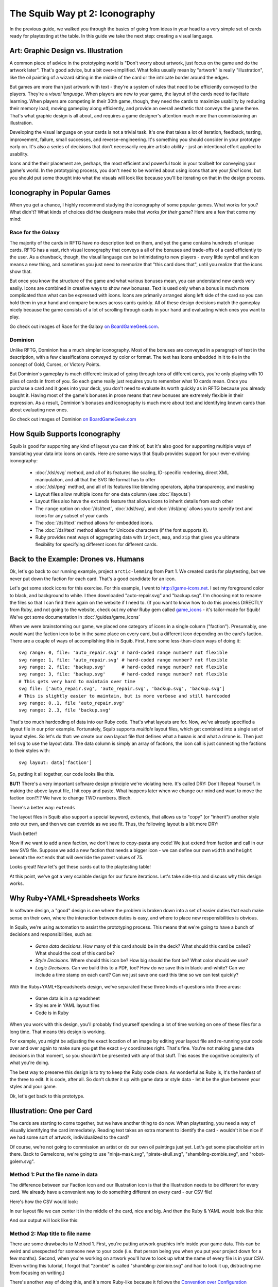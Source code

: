 The Squib Way pt 2: Iconography
===================================

In the previous guide, we walked you through the basics of going from ideas in your head to a very simple set of cards ready for playtesting at the table. In this guide we take the next step: creating a visual language.

Art: Graphic Design vs. Illustration
------------------------------------

A common piece of advice in the prototyping world is "Don't worry about artwork, just focus on the game and do the artwork later". That's good advice, but a bit over-simplified. What folks usually mean by "artwork" is really "illustration", like the oil painting of a wizard sitting in the middle of the card or the intricate border around the edges.

But games are more than just artwork with text - they're a system of rules that need to be efficiently conveyed to the players. They're a *visual language*. When players are new to your game, the layout of the cards need to facilitate learning. When players are competing in their 30th game, though, they need the cards to maximize usability by reducing their memory load, moving gameplay along efficiently, and provide an overall aesthetic that conveys the game theme. That's what graphic design is all about, and requires a game designer's attention much more than commissioning an illustration.

Developing the visual language on your cards is not a trivial task. It's one that takes a lot of iteration, feedback, testing, improvement, failure, small successes, and reverse-engineering. It's something you should consider in your prototype early on. It's also a series of decisions that don't necessarily require artistic ability - just an intentional effort applied to usability.

Icons and the their placement are, perhaps, the most efficient and powerful tools in your toolbelt for conveying your game's world. In the prototyping process, you don't need to be worried about using icons that are your *final* icons, but you should put some thought into what the visuals will look like because you'll be iterating on that in the design process.

Iconography in Popular Games
----------------------------

When you get a chance, I highly recommend studying the iconography of some popular games. What works for you? What didn't? What kinds of choices did the designers make that works *for their game*? Here are a few that come my mind:

Race for the Galaxy
^^^^^^^^^^^^^^^^^^^

The majority of the cards in RFTG have no description text on them, and yet the game contains hundreds of unique cards. RFTG has a vast, rich visual iconography that conveys a all of the bonuses and trade-offs of a card efficiently to the user. As a drawback, though, the visual language can be intimidating to new players - every little symbol and icon means a new thing, and sometimes you just need to memorize that "this card does that", until you realize that the icons show that.

But once you know the structure of the game and what various bonuses mean, you can understand new cards very easily. Icons are combined in creative ways to show new bonuses. Text is used only when a bonus is much more complicated than what can be expressed with icons. Icons are primarily arranged along left side of the card so you can hold them in your hand and compare bonuses across cards quickly. All of these design decisions match the gameplay nicely because the game consists of a lot of scrolling through cards in your hand and evaluating which ones you want to play.

Go check out images of Race for the Galaxy `on BoardGameGeek.com <https://boardgamegeek.com/boardgame/28143/race-galaxy>`_.

Dominion
^^^^^^^^

Unlike RFTG, Dominion has a much simpler iconography. Most of the bonuses are conveyed in a paragraph of text in the description, with a few classifications conveyed by color or format. The text has icons embedded in it to tie in the concept of Gold, Curses, or Victory Points.

But Dominion's gameplay is much different: instead of going through tons of different cards, you're only playing with 10 piles of cards in front of you. So each game really just requires you to remember what 10 cards mean. Once you purchase a card and it goes into your deck, you don't need to evaluate its worth quickly as in RFTG because you already bought it. Having most of the game's bonuses in prose means that new bonuses are extremely flexible in their expression. As a result, Dominion's bonuses and iconography is much more about text and identifying known cards than about evaluating new ones.

Go check out images of Dominion `on BoardGameGeek.com <https://boardgamegeek.com/boardgame/36218/dominion>`_

How Squib Supports Iconography
------------------------------

Squib is good for supporting any kind of layout you can think of, but it's also good for supporting multiple ways of translating your data into icons on cards. Here are some ways that Squib provides support for your ever-evolving iconography:

  * :doc:`/dsl/svg` method, and all of its features like scaling, ID-specific rendering, direct XML manipulation, and all that the SVG file format has to offer
  * :doc:`/dsl/png` method, and all of its features like blending operators, alpha transparency, and masking
  * Layout files allow multiple icons for one data column (see :doc:`/layouts`)
  * Layout files also have the ``extends`` feature that allows icons to inherit details from each other
  * The ``range`` option on :doc:`/dsl/text`, :doc:`/dsl/svg`, and :doc:`/dsl/png` allows you to specify text and icons for any subset of your cards
  * The :doc:`/dsl/text` method allows for embedded icons.
  * The :doc:`/dsl/text` method allows for Unicode characters (if the font supports it).
  * Ruby provides neat ways of aggregating data with ``inject``, ``map``, and ``zip`` that gives you ultimate flexibility for specifying different icons for different cards.

Back to the Example: Drones vs. Humans
--------------------------------------

Ok, let's go back to our running example, project ``arctic-lemming`` from Part 1. We created cards for playtesting, but we never put down the faction for each card. That's a good candidate for an icon.

Let's get some stock icons for this exercise. For this example, I went to http://game-icons.net. I set my foreground color to black, and background to white. I then downloaded "auto-repair.svg" and "backup.svg". I'm choosing not to rename the files so that I can find them again on the website if I need to. (If you want to know how to do this process DIRECTLY from Ruby, and not going to the website, check out my *other* Ruby gem called `game_icons <https://github.com/andymeneely/game_icons>`_ - it's tailor-made for Squib! We've got some documentation in :doc:`/guides/game_icons`

When we were brainstorming our game, we placed one category of icons in a single column ("faction"). Presumably, one would want the faction icon to be in the same place on every card, but a different icon depending on the card's faction. There are a couple of ways of accomplishing this in Squib. First, here some less-than-clean ways of doing it::

  svg range: 0, file: 'auto_repair.svg' # hard-coded range number? not flexible
  svg range: 1, file: 'auto_repair.svg' # hard-coded range number? not flexible
  svg range: 2, file: 'backup.svg'      # hard-coded range number? not flexible
  svg range: 3, file: 'backup.svg'      # hard-coded range number? not flexible
  # This gets very hard to maintain over time
  svg file: ['auto_repair.svg', 'auto_repair.svg', 'backup.svg', 'backup.svg']
  # This is slightly easier to maintain, but is more verbose and still hardcoded
  svg range: 0..1, file 'auto_repair.svg'
  svg range: 2..3, file 'backup.svg'

That's too much hardcoding of data into our Ruby code. That's what layouts are for. Now, we've already specified a layout file in our prior example. Fortunately, Squib supports *multiple* layout files, which get combined into a single set of layout styles. So let's do that: we create our own layout file that defines what a ``human`` is and what a ``drone`` is. Then just tell ``svg`` to use the layout data. The data column is simply an array of factions, the icon call is just connecting the factions to their styles with::

  svg layout: data['faction']

So, putting it all together, our code looks like this.

.. raw:: html

  <script type="text/javascript" src="https://ajax.googleapis.com/ajax/libs/jquery/1.9.1/jquery.min.js"></script>
  <script type="text/javascript" src="https://cdnjs.cloudflare.com/ajax/libs/gist-embed/2.4/gist-embed.min.js"></script>
  <code data-gist-id="d2bb2eb028b27cf1dace"
        data-gist-file="_part2_01_factions.rb"
        data-gist-highlight-line="13"
        ></code>
  <code data-gist-id="d2bb2eb028b27cf1dace"
        data-gist-file="_part2_01_factions.yml"></code>
  <code data-gist-id="d2bb2eb028b27cf1dace" data-gist-file="data.csv"></code>
  <code data-gist-id="d2bb2eb028b27cf1dace"
        data-gist-file="_part2_01_factions_00.png"></code>

**BUT!** There's a very important software design principle we're violating here. It's called DRY: Don't Repeat Yourself. In making the above layout file, I hit copy and paste. What happens later when we change our mind and want to move the faction icon!?!? We have to change TWO numbers. Blech.

There's a better way: ``extends``

The layout files in Squib also support a special keyword, ``extends``, that allows us to "copy" (or "inherit") another style onto our own, and then we can override as we see fit. Thus, the following layout is a bit more DRY:

.. raw:: html

  <code data-gist-id="d2bb2eb028b27cf1dace"
      data-gist-file="_part2_02_factions.yml"></code>

Much better!

Now if we want to add a new faction, we don't have to copy-pasta any code! We just extend from faction and call in our new SVG file. Suppose we add a new faction that needs a bigger icon - we can define our own ``width`` and ``height`` beneath the ``extends`` that will override the parent values of 75.

Looks great! Now let's get these cards out to the playtesting table!

At this point, we've got a very scalable design for our future iterations. Let's take side-trip and discuss why this design works.

Why Ruby+YAML+Spreadsheets Works
--------------------------------

In software design, a "good" design is one where the problem is broken down into a set of easier duties that each make sense on their own, where the interaction between duties is easy, and where to place new responsibilities is obvious.

In Squib, we're using automation to assist the prototyping process. This means that we're going to have a bunch of decisions and responsibilities, such as:

  * *Game data decisions*. How many of this card should be in the deck? What should this card be called? What should the cost of this card be?
  * *Style Decisions*. Where should this icon be? How big should the font be? What color should we use?
  * *Logic Decisions*. Can we build this to a PDF, too? How do we save this in black-and-white? Can we include a time stamp on each card? Can we just save one card this time so we can test quickly?

With the Ruby+YAML+Spreadsheets design, we've separated these three kinds of questions into three areas:

  * Game data is in a spreadsheet
  * Styles are in YAML layout files
  * Code is in Ruby

When you work with this design, you'll probably find yourself spending a lot of time working on one of these files for a long time. That means this design is working.

For example, you might be adjusting the exact location of an image by editing your layout file and re-running your code over and over again to make sure you get the exact x-y coordinates right. That's fine. You're not making game data decisions in that moment, so you shouldn't be presented with any of that stuff. This eases the cognitive complexity of what you're doing.

The best way to preserve this design is to try to keep the Ruby code clean. As wonderful as Ruby is, it's the hardest of the three to edit. It is code, after all. So don't clutter it up with game data or style data - let it be the glue between your styles and your game.

Ok, let's get back to this prototype.

Illustration: One per Card
--------------------------

The cards are starting to come together, but we have another thing to do now. When playtesting, you need a way of visually identifying the card immediately. Reading text takes an extra moment to identify the card - wouldn't it be nice if we had some sort of artwork, individualized to the card?

Of course, we're not going to commission an artist or do our own oil paintings just yet. Let's get some placeholder art in there. Back to GameIcons, we're going to use "ninja-mask.svg", "pirate-skull.svg", "shambling-zombie.svg", and "robot-golem.svg".

Method 1: Put the file name in data
^^^^^^^^^^^^^^^^^^^^^^^^^^^^^^^^^^^

The difference between our Faction icon and our Illustration icon is that the Illustration needs to be different for every card. We already have a convenient way to do something different on every card - our CSV file!

Here's how the CSV would look:

.. raw:: html

  <code data-gist-id="d2bb2eb028b27cf1dace"
      data-gist-file="data_pt2_03.csv"></code>

In our layout file we can center it in the middle of the card, nice and big. And then the Ruby & YAML would look like this:

.. raw:: html

  <code data-gist-id="d2bb2eb028b27cf1dace"
      data-gist-file="_part2_03_illustrations.yml"
      data-gist-highlight-line="12-16"></code>
  <code data-gist-id="d2bb2eb028b27cf1dace"
      data-gist-file="_part2_03_illustrations_m1.rb"
      data-gist-highlight-line="14"></code>

And our output will look like this:

.. raw:: html

  <code data-gist-id="d2bb2eb028b27cf1dace"
      data-gist-file="_part2_03_illustrations_00.png"></code>


Method 2: Map title to file name
^^^^^^^^^^^^^^^^^^^^^^^^^^^^^^^^

There are some drawbacks to Method 1. First, you're putting artwork graphics info inside your game data. This can be weird and unexpected for someone new to your code (i.e. that person being you when you put your project down for a few months). Second, when you're working on artwork you'll have to look up what the name of every file is in your CSV. (Even writing this tutorial, I forgot that "zombie" is called "shambling-zombie.svg" and had to look it up, distracting me from focusing on writing.)

There's another way of doing this, and it's more Ruby-like because it follows the `Convention over Configuration <https://en.wikipedia.org/wiki/Convention_over_configuration>`_ philosophy. The idea is to be super consistent with your naming so that you don't have to *configure* that, say, "pirate" has an illustration "pirate-skull". The illustration should be literally the title of the card - converted to lowercase because that's the convention for files. That means it should just be called "pirate.svg", and Squib should know to "just put an SVG that is named after the title". Months later, when you want to edit the illustration for pirate, you will probably just open "pirate.svg".

To do this, you'll need to convert an array of Title strings from your CSV (``data['title']`` to an array of file names. Ruby's ``map`` was born for this.

.. note::

  If you're new to Ruby, here's a quick primer. The ``map`` method gets run on every element of an array, and it lets you specify a *block* (either between curly braces for one line or between ``do`` and ``end`` for multiple lines). It then returns another Array of the same size, but with every value mapped using your block. So::

  [1, 2, 3].map { |x| 2 * x }             # returns [2, 4, 6]
  [1, 2, 3].map { |x| "$#{x}" }           # returns ["$1", "$2", "$3"]
  ['NARF', 'ZORT'].map { |x| x.downcase } # returns ['narf', 'zort']



Thus, if we rename our illustration files from "pirate-skull.svg" to "pirate.svg", we can have CSV data that's JUST game data:

.. raw:: html

  <code data-gist-id="d2bb2eb028b27cf1dace"
    data-gist-file="data.csv"
    data-gist-highlight-line="14"></code>

And our Ruby code will figure out the file name:

.. raw:: html

  <code data-gist-id="d2bb2eb028b27cf1dace"
      data-gist-file="_part2_03_illustrations_m2.rb"
      data-gist-highlight-line="3,14-15"></code>

And our output images look identical to Method 1.

Learn by Example
----------------

In my game, Your Last Heist, I use some similar methods as above:

  * `Use a different background depending <https://github.com/andymeneely/project-timber-wolf/blob/156a5d417dd8021e3f391a67c08b8e9f06f58c2b/src/characters.rb#L14-L16>`_ on if the character is level 1 or 2. Makes use of `Ruby's ternary operator <https://en.wikibooks.org/wiki/Ruby_Programming/Syntax/Control_Structures#short-if_expression_.28aka_ternary_operator.29>`_.
  * `Only put an image if the data is non-nil <https://github.com/andymeneely/project-timber-wolf/blob/156a5d417dd8021e3f391a67c08b8e9f06f58c2b/src/characters.rb#L19-L21>`_. Some characters have a third skill, others do not. Only load a third skill image if they have a third skill. This line leverages the fact that when you do ``svg file: nil``, the ``svg`` simply does nothing.
  * `Method 2 from above, but into its own directory <https://github.com/andymeneely/project-timber-wolf/blob/156a5d417dd8021e3f391a67c08b8e9f06f58c2b/src/characters.rb#L23>`_.
  * `Use different-sized backdrops depending on the number of letters in the text <https://github.com/andymeneely/project-timber-wolf/blob/156a5d417dd8021e3f391a67c08b8e9f06f58c2b/src/characters.rb#L24-L31>`_. This one is cool because I can rewrite the description of a card, and it will automatically figure out which backdrop to use based on how many letters the text has. This makes use of `Ruby's case-when expression <https://en.wikibooks.org/wiki/Ruby_Programming/Syntax/Control_Structures#case_expression>`_.
  * After saving the regular cards, we end our script by `creating some annotated figures <https://github.com/andymeneely/project-timber-wolf/blob/156a5d417dd8021e3f391a67c08b8e9f06f58c2b/src/characters.rb#L68-L76>`_ for the rulebook by drawing some text on top of it and saving it using ``showcase``.

Are We Done?
------------

At this stage, you've got most of what you need to build a game from prototype through completion. Between images and text, you can do pretty much anything. Squib does much more, of course, but these are the basic building blocks.

But, prototyping is all about speed and agility. The faster you can get what you need, the sooner you can playtest, and the sooner you can make it better. Up next, we'll be looking at workflow: ways to help you get what you need quickly and reliably.
